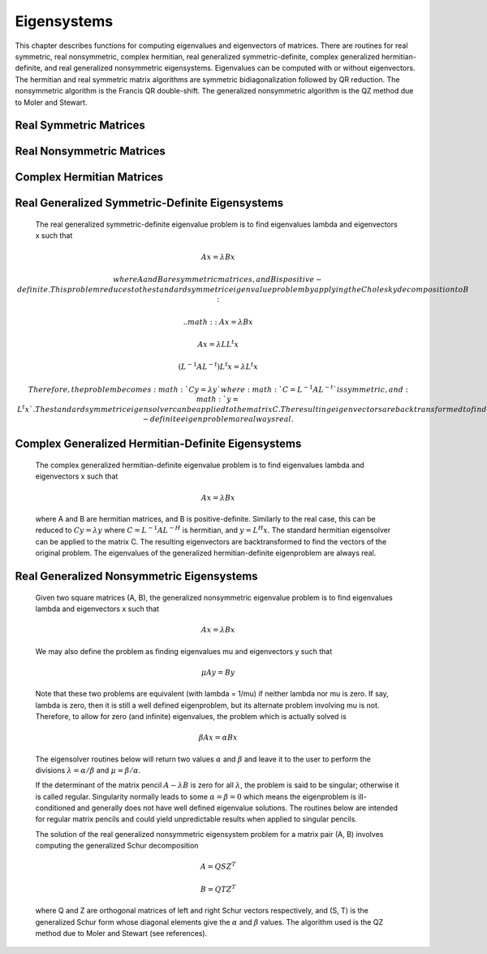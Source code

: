 .. highlight:: lua
.. _eigensystems:
.. module:: eigen

Eigensystems
=======================

This chapter describes functions for computing eigenvalues and eigenvectors of matrices.
There are routines for real symmetric, real nonsymmetric, complex hermitian, real generalized symmetric-definite, complex generalized hermitian-definite, and real generalized nonsymmetric eigensystems.
Eigenvalues can be computed with or without eigenvectors.
The hermitian and real symmetric matrix algorithms are symmetric bidiagonalization followed by QR reduction.
The nonsymmetric algorithm is the Francis QR double-shift. The generalized nonsymmetric algorithm is the QZ method due to Moler and Stewart.

Real Symmetric Matrices
---------------------------

.. function:: symm(A [, order])

   This function computes the eigenvalues and eigenvectors of the real symmetric matrix A. The default ordering of the eigenvalues and eigenvectors is descending order in numerical value.
   You can however choose from the following sorting shemes for the eigenvalues:
   
   `eigen.SORT_VAL_DESC`
      descending order in numerical value 
   `eigen.SORT_VAL_ASC`
      ascending order in numerical value 
   `eigen.SORT_ABS_ASC`
      ascending order in magnitude 
   `eigen.SORT_ABS_DESC`
      descending order in magnitude
   `eigen.SORT_NONE`
      eigenvalue sorting
	   
   The function returns::
      
	  eigenvalues, eigenvectors = symm(A, eigen.SORT_ABS_ASC)
	  
   while the first eigenvalue correpsonds to the first eigenvector stored in the first column of the eigenvectors matrix.
   For real symmetric matrices, the library uses the symmetric bidiagonalization and QR reduction method.
   This is described in Golub & van Loan, section 8.3. The computed eigenvalues are accurate to an absolute accuracy of :math:`\epsilon ||m||_2`, where :math:`\epsilon` is the machine precision.

Real Nonsymmetric Matrices
--------------------------
   
.. funtion:: non_symm(A [, order ] ])

   The solution of the real nonsymmetric eigensystem problem for a matrix A involves computing the Schur decomposition

   :math:`A = Z T Z^T`

   where Z is an orthogonal matrix of Schur vectors and T, the Schur form, is quasi upper triangular with diagonal 1-by-1 blocks which are real eigenvalues of A,
   and diagonal 2-by-2 blocks whose eigenvalues are complex conjugate eigenvalues of A. The algorithm used is the double-shift Francis method.
   
   This function computes eigenvalues and right eigenvectors of the n-by-n real nonsymmetric matrix A.
   The computed eigenvectors are normalized to have unit magnitude. On output, the upper portion of A contains the Schur form T::
   
      eigenvalues, eigenvector, A = non_symm(A, eigen.SORT_ABS_ASC)


Complex Hermitian Matrices
----------------------------

.. function::herm(A [, order])

   For hermitian matrices, the library uses the complex form of the symmetric bidiagonalization and QR reduction method.
   This function computes the eigenvalues and eigenvectors of the complex hermitian matrix A

Real Generalized Symmetric-Definite Eigensystems
-------------------------------------------------

   The real generalized symmetric-definite eigenvalue problem is to find eigenvalues \lambda and eigenvectors x such that

.. math::
   A x = \lambda B x

   where A and B are symmetric matrices, and B is positive-definite.
   This problem reduces to the standard symmetric eigenvalue problem by applying the Cholesky decomposition to B:

   .. math::
                           A x = \lambda B x

                           A x = \lambda L L^t x

      ( L^{-1} A L^{-t} ) L^t x = \lambda L^t x

   Therefore, the problem becomes :math:`C y = \lambda y` where :math:`C = L^{-1} A L^{-t}` is symmetric, and :math:`y = L^t x`.
   The standard symmetric eigensolver can be applied to the matrix C.
   The resulting eigenvectors are backtransformed to find the vectors of the original problem.
   The eigenvalues and eigenvectors of the generalized symmetric-definite eigenproblem are always real.

Complex Generalized Hermitian-Definite Eigensystems
------------------------------------------------------

   The complex generalized hermitian-definite eigenvalue problem is to find eigenvalues \lambda and eigenvectors x such that

   .. math::

      A x = \lambda B x

   where A and B are hermitian matrices, and B is positive-definite.
   Similarly to the real case, this can be reduced to :math:`C y = \lambda y` where :math:`C = L^{-1} A L^{-H}` is hermitian,
   and :math:`y = L^H x`. The standard hermitian eigensolver can be applied to the matrix C.
   The resulting eigenvectors are backtransformed to find the vectors of the original problem.
   The eigenvalues of the generalized hermitian-definite eigenproblem are always real.

Real Generalized Nonsymmetric Eigensystems
--------------------------------------------

   Given two square matrices (A, B), the generalized nonsymmetric eigenvalue problem is to find eigenvalues \lambda and eigenvectors x such that

   .. math::

      A x = \lambda B x

   We may also define the problem as finding eigenvalues \mu and eigenvectors y such that

   .. math::

      \mu A y = B y

   Note that these two problems are equivalent (with \lambda = 1/\mu) if neither \lambda nor \mu is zero. If say, \lambda is zero, then it is still a well defined eigenproblem, but its alternate problem involving \mu is not. Therefore, to allow for zero (and infinite) eigenvalues, the problem which is actually solved is

   .. math::

      \beta A x = \alpha B x

   The eigensolver routines below will return two values :math:`\alpha` and :math:`\beta` and leave it to the user
   to perform the divisions :math:`\lambda = \alpha / \beta` and :math:`\mu = \beta / \alpha`.

   If the determinant of the matrix pencil :math:`A - \lambda B` is zero for all :math:`\lambda`,
   the problem is said to be singular; otherwise it is called regular.
   Singularity normally leads to some :math:`\alpha = \beta = 0` which means the eigenproblem is ill-conditioned
   and generally does not have well defined eigenvalue solutions.
   The routines below are intended for regular matrix pencils and could yield unpredictable results when applied to singular pencils.

   The solution of the real generalized nonsymmetric eigensystem problem for a matrix pair (A, B)
   involves computing the generalized Schur decomposition
   
   .. math::

      A = Q S Z^T

      B = Q T Z^T

   where Q and Z are orthogonal matrices of left and right Schur vectors respectively,
   and (S, T) is the generalized Schur form whose diagonal elements give the :math:`\alpha` and :math:`\beta` values.
   The algorithm used is the QZ method due to Moler and Stewart (see references).
	 